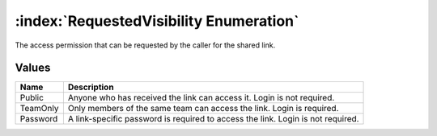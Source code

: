 :index:`RequestedVisibility Enumeration`
========================================

The access permission that can be requested by the caller for the shared link.

Values
------

======== ===============================================================================
**Name** **Description**
-------- -------------------------------------------------------------------------------
Public   Anyone who has received the link can access it. Login is not required.
TeamOnly Only members of the same team can access the link. Login is required.
Password A link-specific password is required to access the link. Login is not required.
======== ===============================================================================

